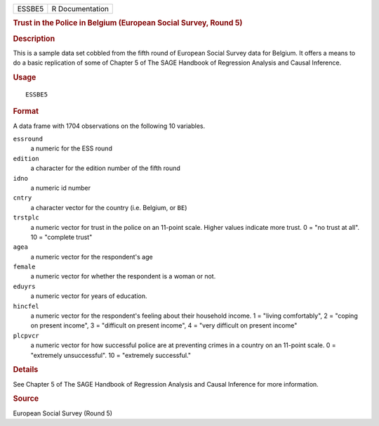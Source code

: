 .. container::

   .. container::

      ====== ===============
      ESSBE5 R Documentation
      ====== ===============

      .. rubric:: Trust in the Police in Belgium (European Social
         Survey, Round 5)
         :name: trust-in-the-police-in-belgium-european-social-survey-round-5

      .. rubric:: Description
         :name: description

      This is a sample data set cobbled from the fifth round of European
      Social Survey data for Belgium. It offers a means to do a basic
      replication of some of Chapter 5 of The SAGE Handbook of
      Regression Analysis and Causal Inference.

      .. rubric:: Usage
         :name: usage

      ::

         ESSBE5

      .. rubric:: Format
         :name: format

      A data frame with 1704 observations on the following 10 variables.

      ``essround``
         a numeric for the ESS round

      ``edition``
         a character for the edition number of the fifth round

      ``idno``
         a numeric id number

      ``cntry``
         a character vector for the country (i.e. Belgium, or ``BE``)

      ``trstplc``
         a numeric vector for trust in the police on an 11-point scale.
         Higher values indicate more trust. 0 = "no trust at all". 10 =
         "complete trust"

      ``agea``
         a numeric vector for the respondent's age

      ``female``
         a numeric vector for whether the respondent is a woman or not.

      ``eduyrs``
         a numeric vector for years of education.

      ``hincfel``
         a numeric vector for the respondent's feeling about their
         household income. 1 = "living comfortably", 2 = "coping on
         present income", 3 = "difficult on present income", 4 = "very
         difficult on present income"

      ``plcpvcr``
         a numeric vector for how successful police are at preventing
         crimes in a country on an 11-point scale. 0 = "extremely
         unsuccessful". 10 = "extremely successful."

      .. rubric:: Details
         :name: details

      See Chapter 5 of The SAGE Handbook of Regression Analysis and
      Causal Inference for more information.

      .. rubric:: Source
         :name: source

      European Social Survey (Round 5)
